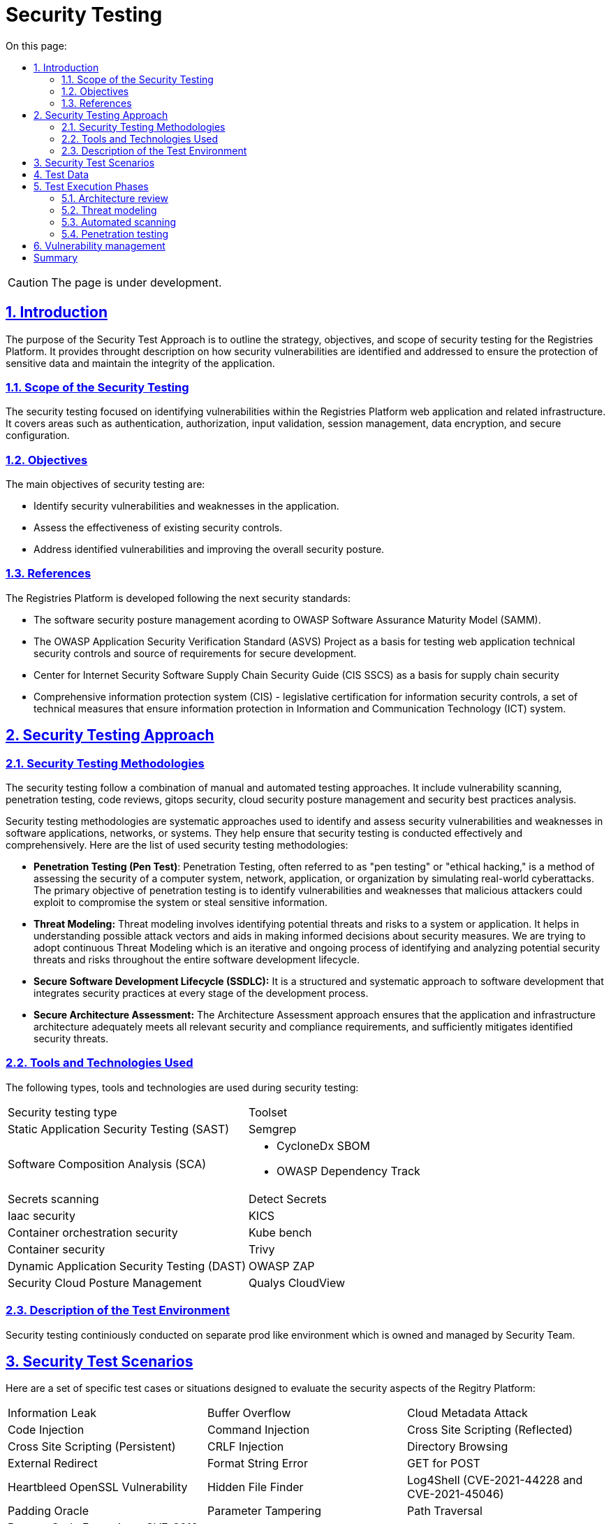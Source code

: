 :toc-title: On this page:
:toc: auto
:toclevels: 5
:experimental:
:sectnums:
:sectnumlevels: 5
:sectanchors:
:sectlinks:
:partnums:

= Security Testing

CAUTION: The page is under development.

== Introduction

The purpose of the Security Test Approach is to outline the strategy, objectives, and scope of security testing for the Registries Platform. It provides throught description on how security vulnerabilities are identified and addressed to ensure the protection of sensitive data and maintain the integrity of the application.

=== Scope of the Security Testing
The security testing focused on identifying vulnerabilities within the Registries Platform web application and related infrastructure. It covers areas such as authentication, authorization, input validation, session management, data encryption, and secure configuration. 

=== Objectives
The main objectives of security testing are:

* Identify security vulnerabilities and weaknesses in the application.
* Assess the effectiveness of existing security controls.
* Address identified vulnerabilities and improving the overall security posture.

=== References
The Registries Platform is developed following the next security standards:

* The software security posture management acording to OWASP Software Assurance Maturity Model (SAMM).
* The OWASP Application Security Verification Standard (ASVS) Project as a basis for testing web application technical security controls and source of requirements for secure development.
* Center for Internet Security Software Supply Chain Security Guide (CIS SSCS) as a basis for supply chain security
* Comprehensive information protection system (CIS) - legislative certification for information security controls, a set of technical measures that ensure information protection in Information and Communication Technology (ICT) system.


== Security Testing Approach
=== Security Testing Methodologies

The security testing follow a combination of manual and automated testing approaches. It include vulnerability scanning, penetration testing, code reviews, gitops security, cloud security posture management and security best practices analysis.

Security testing methodologies are systematic approaches used to identify and assess security vulnerabilities and weaknesses in software applications, networks, or systems. They help ensure that security testing is conducted effectively and comprehensively. Here are the list of used security testing methodologies:

* **Penetration Testing (Pen Test)**:
Penetration Testing, often referred to as "pen testing" or "ethical hacking," is a method of assessing the security of a computer system, network, application, or organization by simulating real-world cyberattacks. The primary objective of penetration testing is to identify vulnerabilities and weaknesses that malicious attackers could exploit to compromise the system or steal sensitive information. 

* **Threat Modeling:**
Threat modeling involves identifying potential threats and risks to a system or application. It helps in understanding possible attack vectors and aids in making informed decisions about security measures. 
We are trying to adopt continuous Threat Modeling which is an iterative and ongoing process of identifying and analyzing potential security threats and risks throughout the entire software development lifecycle. 

* **Secure Software Development Lifecycle (SSDLC):**
It is a structured and systematic approach to software development that integrates security practices at every stage of the development process.

* **Secure Architecture Assessment:**
The Architecture Assessment approach ensures that the application and infrastructure architecture adequately meets all relevant security and compliance requirements, and sufficiently mitigates identified security threats.


=== Tools and Technologies Used
The following types, tools and technologies are used during security testing:

|===
| Security testing type | Toolset
| Static Application Security Testing (SAST)
| Semgrep

| Software Composition Analysis (SCA)
a| 
- CycloneDx SBOM
- OWASP Dependency Track

| Secrets scanning
| Detect Secrets

| Iaac security
| KICS

| Container orchestration security
| Kube bench

| Container security
| Trivy

| Dynamic Application Security Testing (DAST)
| OWASP ZAP

| Security Cloud Posture Management
| Qualys CloudView
|===

=== Description of the Test Environment

Security testing continiously conducted on separate prod like environment which is owned and managed by Security Team. 

== Security Test Scenarios

Here are a set of specific test cases or situations designed to evaluate the security aspects of the Regitry Platform:

[cols="3a,3a,3a"]
|===
| Information Leak | Buffer Overflow | Cloud Metadata Attack
| Code Injection | Command Injection | Cross Site Scripting (Reflected)
| Cross Site Scripting (Persistent) | CRLF Injection | Directory Browsing
| External Redirect | Format String Error | GET for POST
| Heartbleed OpenSSL Vulnerability | Hidden File Finder | Log4Shell (CVE-2021-44228 and CVE-2021-45046)
| Padding Oracle | Parameter Tampering | Path Traversal
| Remote Code Execution - CVE-2012-1823 | Remote File Include | Server Side Include
| Server Side Template Injection | Source Code Disclosure | Spring4Shell (CVE-2022-22965)
| SQL Injection | User Agent Fuzzing | XPath Injection
| XSLT Injection | XXE | ICMP checks
| Port checks | Check SSL/TLS | Content Security Policy (CSP)
| HSTS | Re-registration | Overwrite the existing user
| Uniqueness of the username | Weak Password Policy | Email Confirmation
| Disposable Email Addresses | Fuzz folder | Long password (200+)
| Authentication Testing | JSON attack | Resistance to password guessing
| XSS to name or email | Failure to confirm password when changing email, password or 2FA | User account blocking mechanism
| Rate limit | Check redirect on registration page after login | Broken Access Control
| Test tokens for predictability | Disclosure of Tokens | Safe termination of the session
| Session fixation | CSRF | Cookie scope
| Decode Cookie (Base64, hex, URL, etc.) | Expiration of cookies | Reuse of cookie after closing the session
| Log out and press the "return" function in the browser (Alt + left arrow) | Two instances are open, change or reset the 1st instance, update the 2nd instance | IDOR user profile
| CSRF user profile | Email validate | IDOR parameters
| Check the policies for different roles | Fuzzing all request parameters | Reflected XSS
| HTTP header injection in GET & POST (X Forwarded Host) | RCE via Referer Header | SQL injection via User-Agent Header
| Arbitrary redirection | Stored attacks | Script injection
| XPath injection | XXE in any request, change content-type to text/xl | Stored XSS
| HTTP Request Smuggling | Open redirect | SSRF in previously discovered open ports
| File upload
|===

== Test Data

Data that are inherently open was directly used during the testing process. Such data is publicly accessible and available on the respective resource https://data.gov.ua/dataset. Real and pure data are not used during testing process.

// == Tests Execution

== Test Execution Phases

=== Architecture review

During architecture review of a new feature we examine correct provision of general security mechanisms such as authentication, authorization, user and rights management, secure communication, data protection, key management and log management.

Verifying that the solution architecture addresses all identified security and compliance requirements. All the application interfaces analyzed against the list of security and compliance requirements. Additionally data flow is amenable to analysis to ensure that the requirements are adequately addressed over different components.

Mentioned types of analysis are performed on both internal interfaces, e.g. between tiers, as well as external ones, e.g. those comprising the attack surface.

=== Threat modeling

We are striving to adopt continuous threat modeling approach and build iterative and ongoing process of identifying and assessing potential security threats and vulnerabilities throughout the entire software development lifecycle. 
Currently the threat model is made for the entire application andalmost all the changes incrementally modeled in order to discover possible new threats. 

=== Automated scanning

Development of the Registy Platform performed following Secure Software Development Life Cycle (SSDLC) approach.
Automated security scanning plays a crucial role in SSDLC by helping to identify and mitigate security vulnerabilities and weaknesses in the software early in the development process. It is an essential component of the SSDLC, providing continuous security testing and feedback throughout the development lifecycle.

There are plenty of security control have been integrated in CI/CD pipeles. All of them were integrated with Vulnerability Management system in order to build security quality gates which can break the pipeline according to set criteria for particular service or condition. There is also an exception mechanism in place to bypass this behavior if the risk of a particular vulnerability has been accepted or mitigated. Such cases are explicitly approved first and all occurrence are loged together with a rationale.

All the services which are developed in-hause automatically go thorugh the list of security control every new change introduced. 

* Static application security testing
* Software composition analysis
* Detection of sensative information disclosure
* Security of helm charts used for service deployment
* Overal code quality checks
* Container security

Once all the quality gates are passed successfully the artifact is deployed on separate security environment where dymic testing happening. Dynamic Application Security Testing (DAST) is a type of security testing that involves assessing the security of an application while it is running or in a dynamic state. The primary goal of DAST is to identify security vulnerabilities and weaknesses that may not be apparent in the application's source code but could be exploited when the application is running.

There are six phases of Dynamic Application Security Testing of every change:

* Environment configuration
* Automated test data ingestion by application and data flow recording by security framework in order to automatically reveal data flow and structure.
* Authentication teting
* Vulnerability scanning of web application
* Vulnerability scanning of Rest API using updated contracts
* Results import into vulnerability management system for further analysis by security engineer

In result we utilize thorought approach for proactive finding and fixing vulnerabilities in order to enhance the security posture of the Registry Platform and protect it against potential cyber threats.

=== Penetration testing

Penetration testing performed anually by 3r party vendors on dedicated prod like environment. The report is triaged, sorted and consumed by vulnerability management system in order to mititgate any found issues.

== Vulnerability management

[TBD]

== Summary

[TBD]